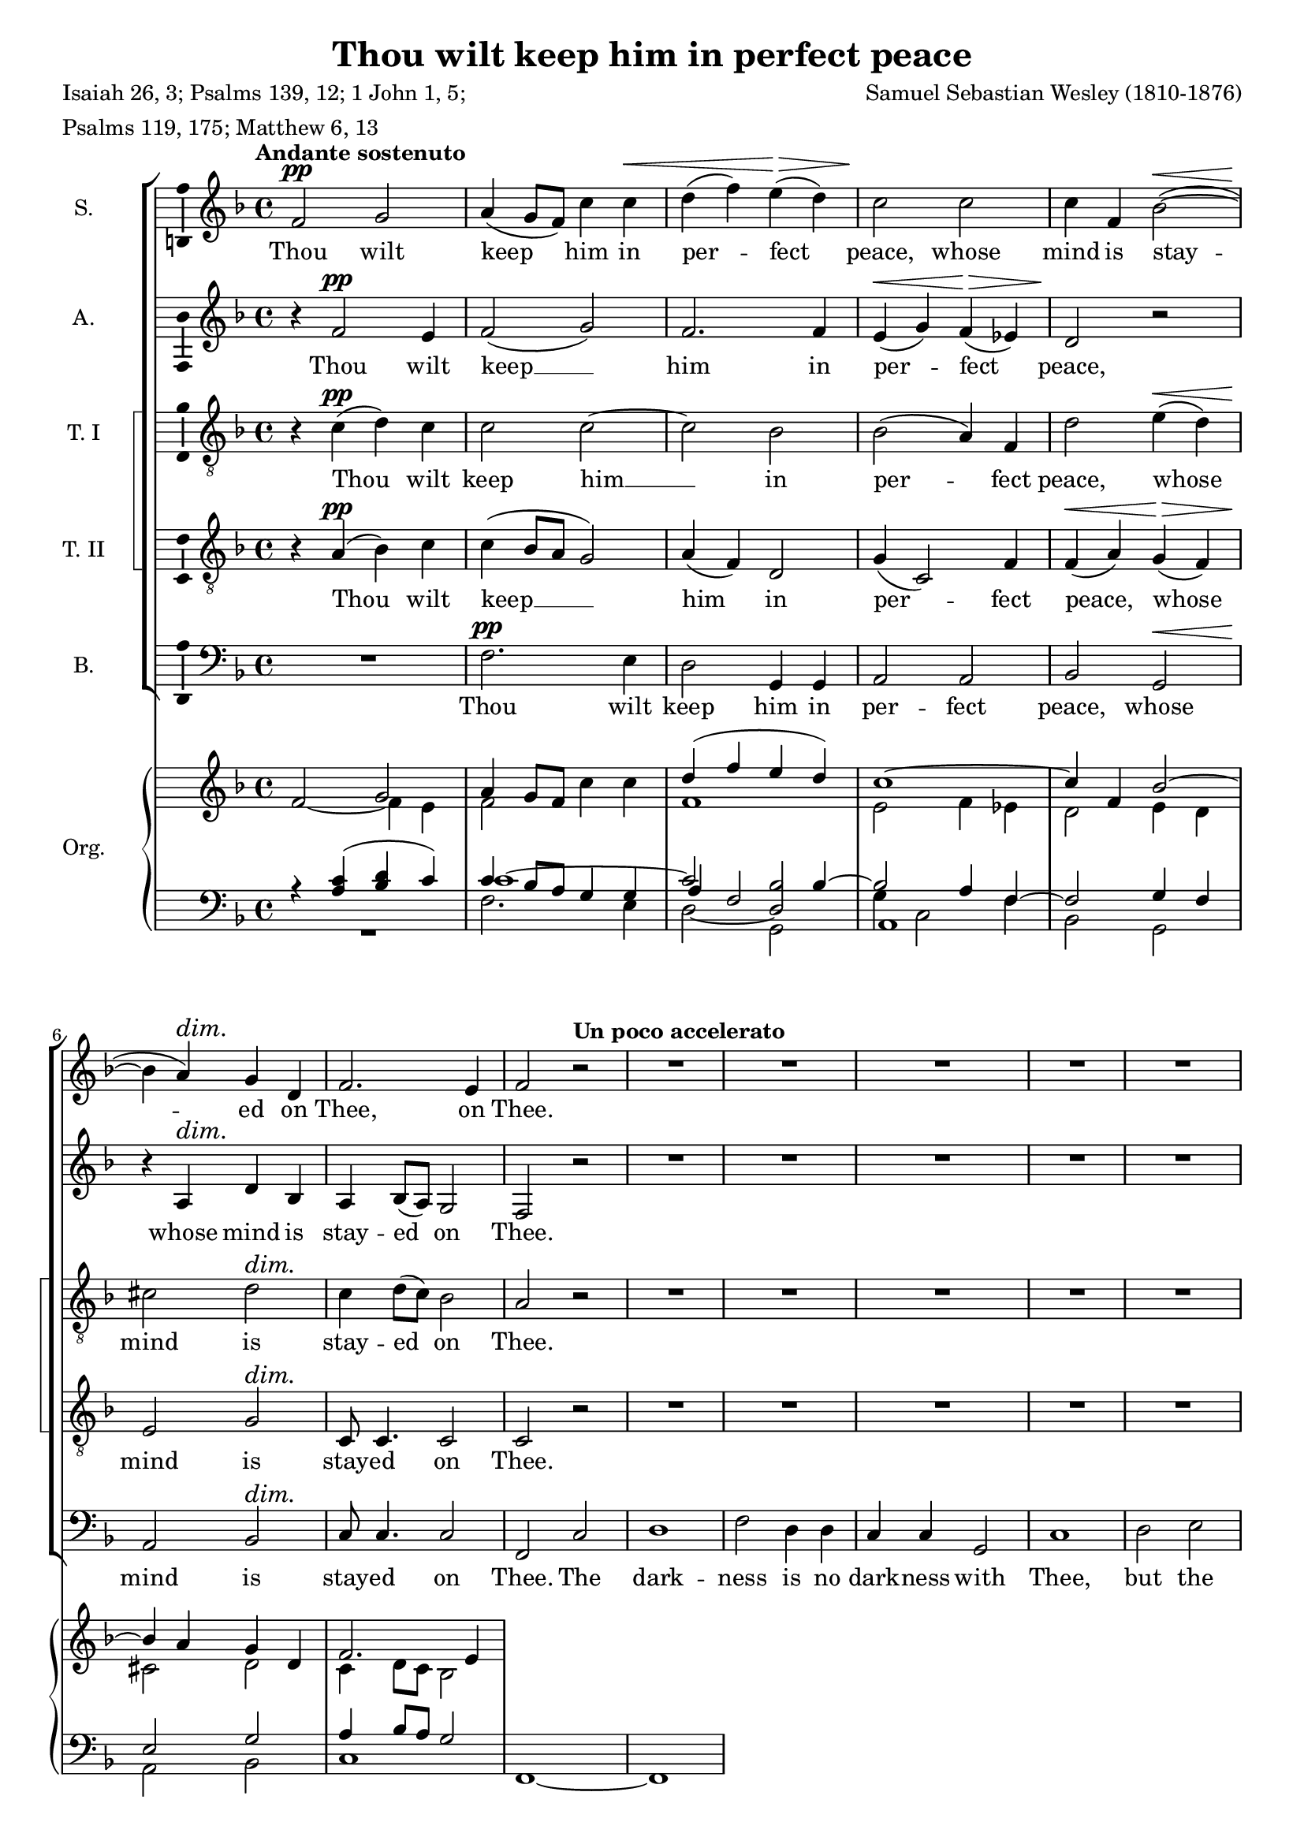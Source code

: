 \version "2.14.1"

#(set-global-staff-size 18)

\header {
  title = "Thou wilt keep him in perfect peace"
  composer = "Samuel Sebastian Wesley (1810-1876)"
  poet = \markup \column {
    \line { Isaiah 26, 3; Psalms 139, 12; 1 John 1, 5; }
    \line { Psalms 119, 175; Matthew 6, 13 }
  }
}

\layout {
  \context {
    \Voice
    \override DynamicTextSpanner #'style = #'none
  }
}

psostmkup = \markup {
  \dynamic p
  \normal-text \italic { e sostenuto }
}

psost = #(make-dynamic-script psostmkup)

dalign = {
  \once \override DynamicText #'self-alignment-X = #LEFT
}

icc = {
  \once \override NoteColumn #'ignore-collision = ##t
}

global = {
  \key f \major
  \time 4/4
  \tempo "Andante sostenuto"
  \dynamicUp
}

soprano = \relative c' {
  \global
  % Muziek volgt hier.
  f2\pp g
  a4( g8 f) c'4 c\<
  d4( f) e(\> d)
  c2\! c
  c4 f, bes2~(\<
  bes4\! a)\dim g d
  f2.\! e4
  f2 \tempo "Un poco accelerato" r
  R1*20
  \tempo "Tempo I"
  f2\p g
  a4 g8 f c'4 c
  d4(\< f e\> d)
  c2\! c~
  c4 f, bes2~
  bes4 a\dim g( d)
  f4\! f2 e4
  f1~
  f1~
  f4 r c'2
  c4 a\cresc bes2
  bes4\! g4 a f'
  d1
  \tempo "Un poco accelerato"
  c2 r
  R1*3
  r2 r4 a\f
  b4( cis) d f
  f4 g,2 g4
  a4 b c e
  e2 f,~
  f2 e\dim
  e2(\! d4 c~
  c2\p) b
  c2 r
  \tempo "Tempo I"
  f2\p g
  a4( g8 f) c'4 c\<
  d4( f) e(\> d)
  c2\! c
  c4 f, bes2~(\<
  bes4\! a)\dim g d
  f2.\! e4
  \dalign
  f2\psost f
  f1
  f2 \tempo "ritard." f
  f1\fermata
  \bar "|."  
}

alto = \relative c' {
  \global
  % Muziek volgt hier.
  r4 f2\pp e4 f2( g)
  f2. f4
  e4(\< g) f(\> es)
  d2\! r
  r4 a\dim d bes
  a4\! bes8( a) g2
  f2 r
  R1*16
  a1\mf
  a2. a4
  b2 b
  cis2 r
  
  r4 f2\p e4
  f2( g)
  f1(
  e4 g) f( es)
  d2 r
  e2 d\dim
  a4(\! bes8 a) g4. g8
  f2 r
  R1
  r4 c' f e
  d2.( bes4)
  f'2 f4 c\cresc
  c4\!( a bes2)
  a4 c d2
  e4( f) g a
  d,2 d4 e
  f4 g a bes
  e,2 d4 cis\cresc
  a'1(
  g4\! f) e d
  g1(
  f1
  b,2 c\dim
  cis2\! d4) as
  g1~\p
  g2 r
  
  r4 f'2\p e4 f2( g)
  f2. f4
  e4(\< g) f(\> es)
  d2\! r
  r4 a\dim d bes
  a4\! bes8( a) g2
  \dalign
  a2\psost cis
  d1\<
  es2\> es4( d)
  c1\!\fermata
  \bar "|."
}

tenorOne = \relative c' {
  \global
  % Muziek volgt hier.
  r4 c(\pp d) c
  c2 c~
  c2 bes
  bes2( a4) f
  d'2 e4(\< d)
  cis2\! d\dim
  c4 d8( c) bes2
  a2\! r
  R1*7
  r2 r4 a\mf
  a2 a
  a2. a4
  a2. a4
  bes2 f
  g2( a)
  bes4( c d2)
  d2. d4
  d2( g,)
  a2( b)
  c4( d) e2
  e2. e4
  e2 r
  
  r4 a,(\p d) c
  c1~
  c2 bes~
  bes4. bes8 a4 f
  d'4(\< f e\> d)
  cis2(\! d\dim
  c4\! d8 c) bes4. bes8
  a4 c f e
  d1
  c2 r
  R1
  r4 r8 c c4 f\cresc
  f2.(\! e4)
  f2 c4(\mf b)
  c2 c4 c
  c4( b8 c) d4 a
  d8 d4. d d8
  d4( cis) d e\cresc
  d4( g f e
  d4\! b) c d
  c4( f e d
  c4 e d) c
  b2( bes~\dim
  bes2) a4( as
  d,4\p e) f2
  e2 r
  
  r4 c'(\p d) c
  c2 c4 c
  c2( bes~
  bes2) a4( f)
  d'2 e4(\< d)
  cis2\! d\dim
  c4 d8( c) bes2
  \dalign
  a2\psost a
  a2( g~
  g4) a bes2
  a1\fermata
  \bar "|."
}

tenorTwo = \relative c' {
  \global
  % Muziek volgt hier.
  r4 a(\pp bes) c
  c4( bes8 a g2)
  a4( f) d2
  g4( c,2) f4
  f4(\< a) g(\> f)
  e2\! g\dim
  c,8\! c4. c2
  c2 r
  R1*7
  r2 r4 a'\mf
  a2 a
  a2. a4
  a2. a4
  bes2 f
  g2( a)
  bes4( c d2)
  d2. d4
  d2( g,)
  a2( b)
  a2. a4
  a2 gis
  a2 r
  
  r4 a(\p bes) c
  c4( bes8 a) g2(
  a4 f) d2
  g4( c,2) f4
  f4(\< a g\> f)
  e2(\! g\dim
  c,2)\! c4. c8
  f2 a
  a4 a bes2
  bes4 g a c
  d1
  c2 c4(\cresc a)
  f2.(\! g4)
  a2 r4 g\mf
  c,4( d) e f
  g4.( a8) b4 cis
  d8 d4. d d8
  a2 b4 cis\cresc
  d4( a2 f4
  d4\! g) a b
  c4( g2 e4
  c4 c' b) a
  g1~
  g2\dim f~(
  f4\p e) d2
  c2 r
  
  r4 a'(\p bes) c
  c4( bes8 a) g4 g
  a4( f) d2
  g4( c,2) f4
  f4(\< a) g(\> f)
  e2(\! g\dim
  c,8) c4. c2
  \dalign
  f2\psost a
  d1~\<
  d4\> c f,( g)
  a1\!\fermata
  \bar "|."  
}

bass = \relative c {
  \global
  % Muziek volgt hier.
  R1
  f2.\pp e4
  d2 g,4 g
  a2 a
  bes2 g\<
  a2\! bes\dim
  c8\! c4. c2
  f,2 c'2
  d1
  f2 d4 d
  c4 c g2
  c1
  d2 e
  f4 g a2
  a2 a4. a8
  a2. r4
  R1*7
  r2 g~(\mf
  g2 f)
  e2 d4( c)
  b2. b4
  a2 r
  
  R1
  f'2.\p e4
  d2( g,)
  a2. a4
  bes2 g
  a( bes)\dim
  c2\! c4. c8
  f,1~
  f1~
  f2 f'4 f
  f1
  f4. f8 f4 f
  f1
  f2 r
  R1
  r2 r4 a\mf
  d,4( e) f g
  a4 a r g\cresc
  f4 e d c
  b4(\! d g f 
  e4 d c b
  a2) d4. d8
  e2( c\dim
  f,2. <d \tweak #'font-size #-1 \parenthesize d'>4
  g2)\p g
  c2 r
  
  R1
  f2.\p e4
  d2 g,4 g
  a2 a
  bes2 g\<
  a2\! bes\dim
  c8 c4. c2
  \dalign
  f,2\psost f
  bes1~
  bes4 bes bes2
  <f f'>1\fermata
  \bar "|."
}

sopranoVerse = \lyricmode {
  % Liedtekst volgt hier.
  Thou wilt keep him in per -- fect peace,
  whose mind is stay -- ed on Thee,
  on Thee.
  
  God is light, and in Him is no __ dark -- ness, __
  in Him __ is no dark -- ness at all. __
  
  O let my soul live,
  and it shall praise Thee,
  
  for Thine is the king -- dom
  the pow -- er and the
  glo -- ry __ for ev -- er -- more.
  
  Thou wilt keep him in per -- fect peace,
  whose mind is stay -- ed on Thee,
  on Thee, is stay -- ed on Thee.
}

altoVerse = \lyricmode {
  % Liedtekst volgt hier.
  Thou wilt keep __ him in per -- fect peace,
  whose mind is stay -- ed on Thee.
  
  to Thee are both a -- like.
  
  God is light, __ and __ in Him is no dark -- ness at all.
  
  O let my soul __ live,
  it shall praise __ Thee,
  for Thine,
  Thine is the king -- dom, the
  pow -- er and the glo -- ry
  for ev -- er, for ev -- er -- more. __
  
  Thou wilt keep __ him in per -- fect peace,
  whose mind is stay -- ed on Thee,
  is stay -- ed on Thee.
}

tenorOneVerse = \lyricmode {
  % Liedtekst volgt hier.
  Thou wilt keep him __ in per -- fect peace,
  whose mind is stay -- ed on Thee.
  
  The dark -- ness and the light
  to Thee, to Thee are both a -- like,
  to __ Thee are both a -- like.
  
  God is light, __ and __ in Him is no __ dark -- ness at all.
  
  O let my soul live
  and it shall praise __ Thee,
  for __ Thine is the king -- dom, the
  pow -- er and the glo -- ry
  for ev -- er, for ev -- er -- more, __
  ev -- er more.
  
  
  Thou wilt keep him in per -- fect peace,
  whose mind is stay -- ed on Thee,
  is stay -- ed on Thee.
}

tenorTwoVerse = \lyricmode {
  % Liedtekst volgt hier.
  Thou wilt keep __ him in per -- fect peace,
  whose mind is stay -- ed on Thee.
  
  The dark -- ness and the light
  to Thee, to Thee are both a -- like,
  to __ Thee are both a -- like.
  
  God is light, __ and __ in Him __ is no __ dark -- ness at all.
  
  O let my soul live,
  and it shall praise Thee,
  shall praise __ Thee,
  for Thine is the king -- dom,
  the pow -- er and the glo -- ry
  for ev -- er, for ev -- er -- more, __
  ev -- er -- more.
  
  Thou wilt keep him in per -- fect peace,
  whose mind is stay -- ed on Thee,
  is stay -- ed on Thee.
}

bassVerse = \lyricmode {
  % Liedtekst volgt hier.
  Thou wilt keep him in per -- fect peace,
  whose mind is stay -- ed on Thee.
  
  The dark -- ness is no dark -- ness with Thee,
  but the night is as clear as the day.
  
  to __ Thee are both a -- like.
  
  God is light, __ and in Him is no __ dark -- ness at all. __
  let my soul live,
  and it shall praise Thee,
  
  for Thine is the king -- dom,
  the pow -- er and the glo -- ry,
  for ev -- er -- more.
  
  Thou wilt keep him in per -- fect peace,
  whose mind is stay -- ed on Thee,
  is stay -- ed on Thee.
}

right = {
  \global
  <<
    \relative c'' {
      s2 \voiceOne g
      a4 g8 f \oneVoice c'4 c
      \voiceOne d4( f e d)
      c1~
      c4 f, bes2~
      bes4 a g d
      f2. e4
    }
    \new Voice \relative c' {
      f2~ \voiceTwo f4 e
      f2 s
      f1
      e2 f4 es
      d2 e4 d
      cis2 d
      c4 d8 c bes2
    }
    
  >>
}

left = \relative c' {
  \global
  r4 <a c>( <bes d> c)
  <<
    { 
      c4 bes8 a g4 g
      \voiceThree a4 \voiceOne f2 bes4~
      bes2 a4 f~
      f2 g4 f
      e2 g
      a4 bes8 a g2
    }
    \new Voice {
      \voiceThree c1~
      \voiceOne c2 \icc <bes d,>
      \voiceTwo g4 c,2 f4
    }
    \new Voice {
      s1
      \voiceOne \icc
      \hideNotes d2_~ d
    }
  >>
  
  
}

pedal = \relative c {
  \global
  R1
  f2. e4
  d2 g,
  \icc
  \once \override NoteHead #'extra-offset = #'(.5 . 0)
  a1
  bes2 g
  a2 bes
  c1
  f,1~
  f1
  
}
      

\score {
  <<
    \new ChoirStaff \with {
      systemStartDelimiterHierarchy = #'
      (SystemStartBracket a b (SystemStartSquare c d) e)
    } <<
      \new Staff \with {
        instrumentName = "S."
        \consists "Ambitus_engraver"
      } { \soprano }
      \addlyrics { \sopranoVerse }
      \new Staff \with {
        instrumentName = "A."
        \consists "Ambitus_engraver"
      } { \alto }
      \addlyrics { \altoVerse }
      \new Staff \with {
        instrumentName = "T. I"
        \consists "Ambitus_engraver"
      } { \clef "treble_8" \tenorOne }
      \addlyrics { \tenorOneVerse }
      \new Staff \with {
        instrumentName = "T. II"
        \consists "Ambitus_engraver"
      } { \clef "treble_8" \tenorTwo }
      \addlyrics { \tenorTwoVerse }
      \new Staff \with {
        instrumentName = "B."
        \consists "Ambitus_engraver"
      } { \clef bass \bass }
      \addlyrics { \bassVerse }
    >>
    \new PianoStaff \with {
      instrumentName = "Org."
    } <<
      \new Staff { \right }
      \new Staff {
        \clef bass
        << \left \\ \pedal >>
      }
    >>
  >>
  \layout { }
  \midi {
    \context {
      \Score
      tempoWholesPerMinute = #(ly:make-moment 80 4)
    }
  }
}
